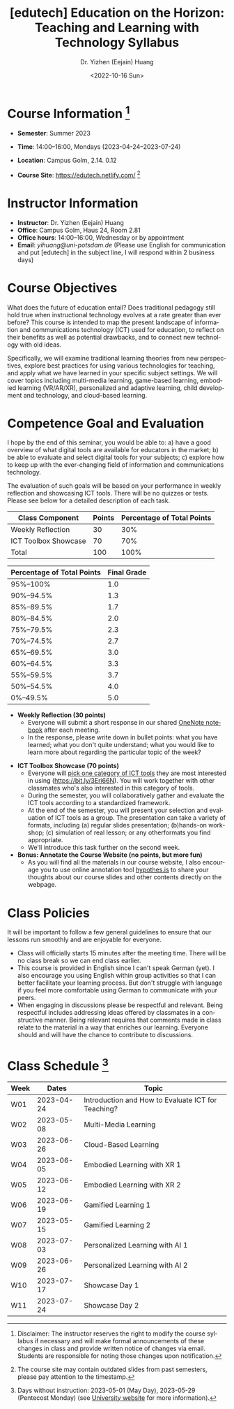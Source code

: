 * Header Information                                               :noexport:
#+TITLE:    [edutech] Education on the Horizon: Teaching and Learning with Technology Syllabus
#+DATE: <2022-10-16 Sun>
#+AUTHOR:    Dr. Yizhen (Eejain) Huang
#+EMAIL:     yihuang@uni-potsdam.de
#+LANGUAGE:  en
#+OPTIONS:   H:3 num:t toc:t \n:nil @:t ::t |:t ^:t -:t f:t *:t <:t
#+OPTIONS:   TeX:t LaTeX:t skip:nil d:nil todo:t pri:nil tags:nil toc:nil
#+EXPORT_EXCLUDE_TAGS: noexport
#+STARTUP: overview

* Course Information [fn:1] :potsdam:

- *Semester*: Summer 2023
- *Time*: 14:00--16:00, Mondays (2023-04-24--2023-07-24)
  # - Gruppe1: 12:00--14:00
  # - Gruppe2: 14:00--16:00
- *Location*: Campus Golm, 2.14. 0.12
- *Course Site*: https://edutech.netlify.com/ [fn:2]

* Instructor Information

- *Instructor*: Dr. Yizhen (Eejain) Huang
- *Office*: Campus Golm, Haus 24, Room 2.81
- *Office hours*: 14:00--16:00, Wednesday or by appointment
- *Email*: /yihuang@uni-potsdam.de/ (Please use English for communication and put [edutech] in the subject line, I will respond within 2 business days)

* Course Objectives

What does the future of education entail? Does traditional pedagogy still hold true when instructional technology evolves at a rate greater than ever before? This course is intended to map the present landscape of information and communications technology (ICT) used for education, to reflect on their benefits as well as potential drawbacks, and to connect new technology with old ideas.

Specifically, we will examine traditional learning theories from new perspectives, explore best practices for using various technologies for teaching, and apply what we have learned in your specific subject settings. We will cover topics including multi-media learning, game-based learning, embodied learning (VR/AR/XR), personalized and adaptive learning, child development and technology, and cloud-based learning.

* Competence Goal and Evaluation

I hope by the end of this seminar, you would be able to: a) have a good overview of what digital tools are available for educators in the market; b) be able to evaluate and select digital tools for your subjects; c) explore how to keep up with the ever-changing field of information and communications technology.

The evaluation of such goals will be based on your performance in weekly reflection and showcasing ICT tools. There will be no quizzes or tests. Please see below for a detailed description of each task.

| Class Component      | Points | Percentage of Total Points |
|----------------------+--------+----------------------------|
| Weekly Reflection    |     30 |                        30% |
| ICT Toolbox Showcase |     70 |                        70% |
| Total                |    100 |                       100% |

| Percentage of Total Points | Final Grade |
|----------------------------+-------------|
| 95%--100%                  | 1.0         |
| 90%--94.5%                 | 1.3         |
| 85%--89.5%                 | 1.7         |
| 80%--84.5%                 | 2.0         |
| 75%--79.5%                 | 2.3         |
| 70%--74.5%                 | 2.7         |
| 65%--69.5%                 | 3.0         |
| 60%--64.5%                 | 3.3         |
| 55%--59.5%                 | 3.7         |
| 50%--54.5%                 | 4.0         |
| 0%--49.5%                  | 5.0         |

- *Weekly Reflection (30 points)*
  - Everyone will submit a short response in our shared [[https://bit.ly/3Op3gm4][OneNote notebook]] after each meeting.
  - In the response, please write down in bullet points: what you have learned; what you don't quite understand; what you would like to learn more about regarding the particular topic of the week?

# - *VR Experience (20 points)*
#   - We are going to meet in late November in Golm for a VR teaching experience.
#   - More information will be provided later.

- *ICT Toolbox Showcase (70 points)*
  - Everyone will [[https://bit.ly/3Eri66N][pick one category of ICT tools]] they are most interested in using (https://bit.ly/3Eri66N). You will work together with other classmates who's also interested in this category of tools.
  - During the semester, you will collaboratively gather and evaluate the ICT tools according to a standardized framework.
  - At the end of the semester, you will present your selection and evaluation of ICT tools as a group. The presentation can take a variety of formats, including (a) regular slides presentation; (b)hands-on workshop; (c) simulation of real lesson; or any otherformats you find appropriate.
  - We'll introduce this task further on the second week.

- *Bonus: Annotate the Course Website (no points, but more fun)*
  - As you will find all the materials in our course website, I also encourage you to use online annotation tool [[https://web.hypothes.is/][hypothes.is]] to share your thoughts about our course slides and other contents directly on the webpage.

# - **General Workflow**
#     - Due to the current university policy, this course will be conducted purely online.
#     - Each week I will provide instructional contents in the format of
#     interactive slides or videos on Moodle. You are expected to consume the content at your
#     own pace and finish the accompanied tasks.
#     - Then you will join a synchronous weekly discussion on Discord at our regular class time (Tuesdays, 10 am - 12 pm).
#     - We'll cover one topic every two weeks, first week being a general overview
#     of the topic and second week will be tailored to the discussions you posted on
#     first week.
# - **Weekly Discussion**
#     - Each week, you will find the instructional content under "What you need to
#     watch" section, and the accompanied tasks including weekly discussions under
#     "What you need to do" section.
#     - We'll utilize Discord (a forum-like instant messaging tool) for the weekly discussion.
#     - The weekly discussion will be hosted each Tuesday from 10 am to 12 pm. Please post in
#     the discussion channel of what you have learned from the slides and your reflections about the content.
# - **Final Presentation**
#     - Everyone will pick one topic they are most interested in and design an learning activity, a lesson, or any unit of instruction based on this topic of choice.
#     - You will work together with other classmates who's also interested in this topic.
#     - The presentation can take a variety of formats, including (a) regular slides presentation; (b) hands-on workshop; (c) simulation of real lesson; or any other formats you find appropriate.
#     - More detailed instruction will be posted later.

* Weekly reflection instruction :noexport:

In the corresponding section to this week's topic, please write down your answers to the following questions: 
[Your Capitalized Initials]
- What have you learned this week?
- What you don't quite understand?
- What you would like to learn more about regarding the particular topic of the week?

Here's an example just for your reference: 
[EH]
What have you learned this week?
Today I learned about simulated practice and how it can help with bridging knowledge and acquiring real-life skill. Furthermore, I learned about affordable XR videos that can be used in class.
What you don't quite understand?
What I don't quite understand is the rubber hand illusion, I don't understand why people think they get hurt, I don't understand this phenomenon.
What you would like to learn more about regarding the particular topic of the week?
I want to know more about the 360 videos. It's really cool to see those human organs from inside and be able to have a 360 degree view.

Thank you for being a reflective learner! 

* Class Policies

It will be important to follow a few general guidelines to ensure that our lessons run smoothly and are enjoyable for everyone.

# - Please comply with the [[https://www.uni-potsdam.de/en/presse/press/latest-news/coronavirus#c508395][general distance and hygiene requirements of the University of Potsdam]]. Until further notice, the wearing of a medical mask is mandatory in all university buildings at the University of Potsdam. This also applies to lecture halls, seminar rooms (also during the courses), laboratories, libraries and computer labs.
- Class will officially starts 15 minutes after the meeting time. There will be no class break so we can end class earlier.
- This course is provided in English since I can't speak German (yet). I also encourage you using English within group activities so that I can better facilitate your learning process. But don't struggle with language if you feel more comfortable using German to communicate with your peers.
- When engaging in discussions please be respectful and relevant. Being respectful includes addressing ideas offered by classmates in a constructive manner. Being relevant requires that comments made in class relate to the material in a way that enriches our learning. Everyone should and will have the chance to contribute to discussions.

# , please test out your camera and audio during this preparation time.
# - There's no requirement for you to turn on the camera, but I would really appreciate seeing/hearing your response during our seminar.
# - Last but not least, let's be present together even at an online meeting :)

* Class Schedule [fn:3]

| Week |      Dates | Topic                                              |
|------+------------+----------------------------------------------------|
| W01  | 2023-04-24 | Introduction and How to Evaluate ICT for Teaching? |
| W02  | 2023-05-08 | Multi-Media Learning                               |
| W03  | 2023-06-26 | Cloud-Based Learning                               |
| W04  | 2023-06-05 | Embodied Learning with XR 1                        |
| W05  | 2023-06-12 | Embodied Learning with XR 2                        |
| W06  | 2023-06-19 | Gamified Learning 1                                |
| W07  | 2023-05-15 | Gamified Learning 2                                |
| W08  | 2023-07-03 | Personalized Learning with AI 1                    |
| W09  | 2023-06-26 | Personalized Learning with AI 2                    |
| W10  | 2023-07-17 | Showcase Day 1                                     |
| W11  | 2023-07-24 | Showcase Day 2                                     |


# |                 Dates | Topic                                |
# | --------------------- | ----------------------------------   |
# |            2020-04-28 | Introduction                         |
# |            2020-05-05 | Multi-media Learning 1               |
# |            2020-05-12 | Multi-media Learning 2               |
# |            2020-05-19 | Game-based Learning 1                |
# |            2020-05-26 | Game-based Learning 2                |
# |            2020-06-02 | Personalized and Adaptive Learning 1 |
# |            2020-06-09 | Personalized and Adaptive Learning 2 |
# |            2020-06-16 | Child Development and Technology 1   |
# |            2020-06-23 | Child Development and Technology 2   |
# |            2020-06-30 | Cloud-based Learning 1               |
# |            2020-07-07 | Cloud-based Learning 2               |
# |            2020-07-14 | Final Presentation 1                 |
# |            2020-07-21 | Final Presentation 2                 |



# |      Dates | Topic                                    |
# |------------+------------------------------------------|
# | 2021-10-25 | W01 Introduction                         |
# | 2021-11-01 | W02 How to Evaluate ICT for Teaching?    |
# | 2021-11-08 | W03 VR Experience                        |
# | 2021-11-15 | W04 Multi-Media Learning 1               |
# | 2021-11-22 | W05 Game-Based Learning 1                |
# | 2021-11-29 | W06 Game-Based Learning 2                |
# | 2021-12-06 | W07 Embodied Learning (VR/AR) 1          |
# | 2021-12-13 | W08 Embodied Learning (VR/AR) 2          |
# | 2022-01-03 | W09 Personalized and Adaptive Learning 1 |
# | 2022-01-10 | W10 Personalized and Adaptive Learning 2 |
# | 2022-01-17 | W11 Child Development and Technology     |
# | 2022-01-24 | W12 Cloud-Based Learning 1               |
# | 2022-01-31 | W13 Cloud-Based Learning 2               |
# | 2022-02-07 | W14 Showcase Day 1                       |
# | 2022-02-14 | W15 Showcase Day 2                       |

[fn:1] Disclaimer: The instructor reserves the right to modify the course syllabus if necessary and will make formal announcements of these changes in class and provide written notice of changes via email. Students are responsible for noting those changes upon notification.
[fn:2] The course site may contain outdated slides from past semesters, please pay attention to the timestamp.
[fn:3] Days without instruction: 2023-05-01 (May Day), 2023-05-29 (Pentecost Monday) (see [[https://www.uni-potsdam.de/en/studium/dates-and-deadlines/important-dates-and-deadlines-during-your-studies.html][University website]] for more information).

# [fn:2] Days without Instruction: 2021-12-20 to 2021-12-31 (Christmas break)
* list of topics :noexport:
| Topic                             |
|-----------------------------------|
| Introduction                      |
| How to Evaluate ICT for Teaching? |
| Multi-Media Learning              |
| Cloud-Based Learning              |
| Embodied Learning with XR 1       |
| Embodied Learning with XR 2       |
| Gamified Learning 1               |
| Gamified Learning 2               |
| Personalized Learning with AI 1   |
| Personalized Learning with AI 2   |
| Showcase Day 1                    |
| Showcase Day 2                    |
